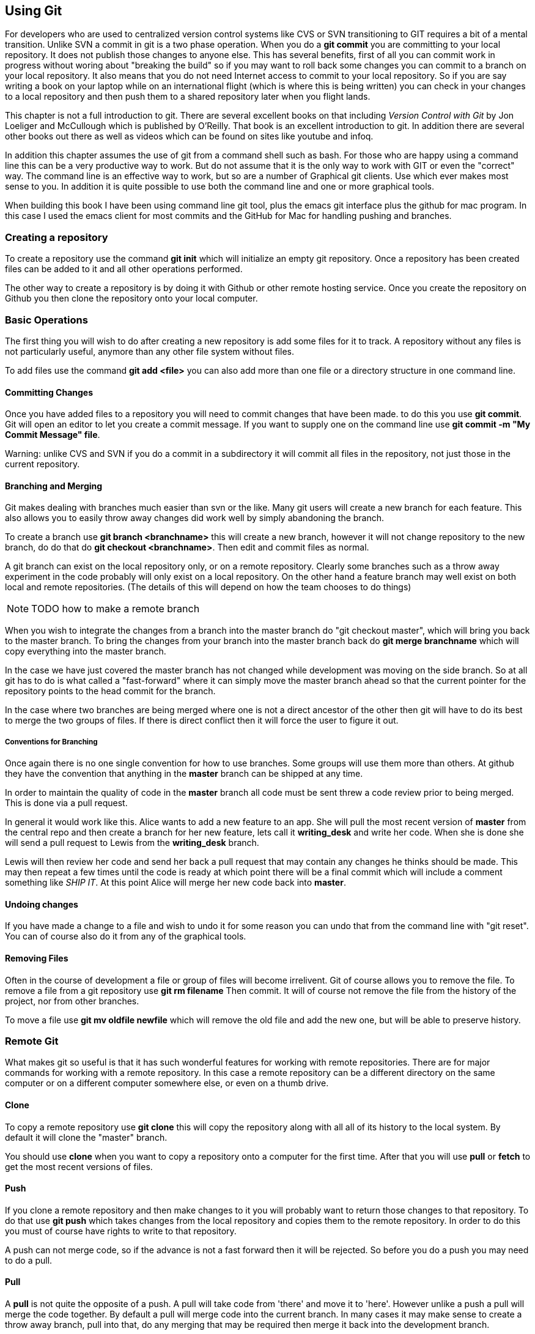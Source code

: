 == Using Git

For developers who are used to centralized version control systems
like CVS or SVN transitioning to GIT requires a bit of a mental
transition. Unlike SVN a commit in git is a two phase operation. When
you do a *git commit* you are committing to your local repository. It
does not publish those changes to anyone else. This has several
benefits, first of all you can commit work in progress without woring
about "breaking the build" so if you may want to roll back some
changes you can commit to a branch on your local repository.  It also
means that you do not need Internet access to commit to your local
repository. So if you are say writing a book on your laptop while on
an international flight (which is where this is being written) you can
check in your changes to a local repository and then push them to a
shared repository later when you flight lands.

This chapter is not a full introduction to git. There are several
excellent books on that including _Version Control with Git_ by Jon
Loeliger and McCullough which is published by O'Reilly. That book is
an excellent introduction to git. In addition there are several other
books out there as well as videos which can be found on sites like
youtube and infoq.

In addition this chapter assumes the use of git from a command shell
such as bash. For those who are happy using a command line this can be
a very productive way to work. But do not assume that it is the only
way to work with GIT or even the "correct" way. The command line is an
effective way to work, but so are a number of Graphical git
clients. Use which ever makes most sense to you. In addition it is
quite possible to use both the command line and one or more graphical
tools.

When building this book I have been using command line git tool, plus
the emacs git interface plus the github for mac program. In this case
I used the emacs client for most commits and the GitHub for Mac for
handling pushing and branches.  

=== Creating a repository

To create a repository use the command *git init* which will
initialize an empty git repository.  Once a repository has been
created files can be added to it and all other operations performed.

The other way to create a repository is by doing it with Github or
other remote hosting service. Once you create the repository on Github
you then clone the repository onto your local computer.  


=== Basic Operations

The first thing you will wish to do after creating a new repository is add
some files for it to track. A repository without any files is not
particularly useful, anymore than any other file system without files.

To add files use the command *git add <file>* you can also add more
than one file or a directory structure in one command line. 


==== Committing Changes

Once you have added files to a repository you will need to commit
changes that have been made.  to do this you use *git commit*. Git
will open an editor to let you create a commit message. If you want to
supply one on the command line use *git commit -m "My Commit Message"
file*.

Warning: unlike CVS and SVN if you do a commit in a subdirectory it
will commit all files in the repository, not just those in the current
repository.


==== Branching and Merging

Git makes dealing with branches much easier than svn or the like. Many
git users will create a new branch for each feature. This also allows
you to easily throw away changes did work well by simply abandoning
the branch.

To create a branch use *git branch <branchname>* this will create a new
branch, however it will not change repository to the new branch, do do
that do *git checkout <branchname>*. Then edit and commit files as
normal.

A git branch can exist on the local repository only, or on a remote
repository. Clearly some branches such as a throw away experiment in
the code probably will only exist on a local repository. On the other
hand a feature branch may well exist on both local and remote
repositories. (The details of this will depend on how the team chooses
to do things)

NOTE: TODO how to make a remote branch

When you wish to integrate the changes from a branch into the master
branch do "git checkout master", which will bring you back to the
master branch. To bring the changes from your branch into the master
branch back do *git merge branchname* which will copy everything into
the master branch.

In the case we have just covered the master branch has not changed
while development was moving on the side branch. So at all git has to
do is what called a "fast-forward" where it can simply move the
master branch ahead so that the current pointer for the repository
points to the head commit for the branch.

In the case where two branches are being merged where one is not a
direct ancestor of the other then git will have to do its best to
merge the two groups of files. If there is direct conflict then it
will force the user to figure it out.

===== Conventions for Branching

Once again there is no one single convention for how to use
branches. Some groups will use them more than others. At github they
have the convention that anything in the *master* branch can be
shipped at any time. 

In order to maintain the quality of code in the *master* branch all
code must be sent threw a code review prior to being merged. This is
done via a pull request. 

In general it would work like this. Alice wants to add a new feature
to an app. She will pull the most recent version of *master* from the
central repo and then create a branch for her new feature, lets call it
*writing_desk* and write her code. When she is done she will
send a pull request to Lewis from the *writing_desk* branch. 

Lewis will then review her code and send her back a pull request that
may contain any changes he thinks should be made. This may then repeat
a few times until the code is ready at which point there will be a
final commit which will include a comment something like _SHIP IT_. At
this point Alice will merge her new code back into *master*.

==== Undoing changes

If you have made a change to a file and wish to undo it for some
reason you can undo that from the command line with "git reset". You
can of course also do it from any of the graphical tools.  



==== Removing Files

Often in the course of development a file or group of files will
become irrelivent. Git of course allows you to remove the file.  To
remove a file from a git repository use *git rm filename* Then commit.
It will of course not remove the file from the history of the project,
nor from other branches.

To move a file use *git mv oldfile newfile* which will remove the old
file and add the new one, but will be able to preserve history.


=== Remote Git

What makes git so useful is that it has such wonderful features for
working with remote repositories. There are for major commands for
working with a remote repository. In this case a remote repository can
be a different directory on the same computer or on a different
computer somewhere else, or even on a thumb drive.

==== Clone

To copy a remote repository use *git clone* this will copy the
repository along with all all of its history to the local system. By
default it will clone the "master" branch. 

You should use *clone* when you want to copy a repository onto a
computer for the first time. After that you will use *pull* or *fetch*
to get the most recent versions of files. 

==== Push

If you clone a remote repository and then make changes to it you will
probably want to return those changes to that repository. To do that
use *git push* which takes changes from the local repository and
copies them to the remote repository. In order to do this you must of
course have rights to write to that repository. 

A push can not merge code, so if the advance is not a fast forward then
it will be rejected. So before you do a push you may need to do a pull.

==== Pull

A *pull* is not quite the opposite of a push. A pull will take code
from 'there' and move it to 'here'. However unlike a push a pull will
merge the code together.  By default a pull will merge code into the
current branch. In many cases it may make sense to create a throw away
branch, pull into that, do any merging that may be required then merge
it back into the development branch. 

==== Fetch
A git *fetch* is similar to a pull in that it will fetch new commits
from the remote repository. Unlike a pull a fetch will not do any kind
of merging of remote data with your current branch. 

........................................

........................................

=== Pushing and Pulling

In order to move a set of changes from one repository to another there
are two options. You can *push* or *pull* the changes. A *push* takes
the changes in the current repository and merges them into a foreign
repository, which can be on a remote computer, or just a second
directory on the same computer.

The other option is to do a *pull* which takes changes from another
repository and moves them into yours.

In both cases these operations preserve the complete history of
commits from the source repository.

In addition these operations can be be repeated. So Ann can pull
changes from Bob who has pulled changes from Charlie, the final
repository will have all three sets of changes. This is very different
from sending a patch file where there is no change history.

=== A Pull Request

Of course if Ann is going to pull changes from Bob she needs a way to
know that she should pull his changes. If Ann and Bob are sitting next
to each other Bob may just say to Ann "Ok pull my changes" and let her
know the URL of the repository and which branch the changes are
on. You can push or pull from any local branch to any remote branch. 

However if you are more than three or four people and are not sitting
all in one place you will probably want a more formal way to do
this. To support this Github has created a formal idea of a "Pull
Request" which is a formal way for a user to let another user know
that there are changes to be integrated.

If Ann has changes that she wishes Bob to take into his repository via
Github (or bitbucket) she will go to the web site for her repository
on Github and then select which branch contains her changes and of
course who she wishes to send the change request too.

Bob will then be notified by Github that he has a pull request
pending. Github notifications can be configured to run over email,
threw the web site or via the API or a mobile app.

Bob will then have a chance to review the changes that Ann made and
integrate them into his three or reject them.


All of this can also be done via the Github API, but that is somewhat
beyond the scope of this chapter.

To illustrate let us use an example from the writing of this book. I
have published this book on github and user +breskeby+ noticed a typo
in one of these files. He had forked the repository and committed his
change. You can see this in this graph. His change is the lower line
in blue.

image:pull_request/network_graph_before_merge.png[title="Branch Before
Merge"]  

After committing his changes +breskeby+ sent me a pull request with
his change. In this case you see that the change he has sent to line
3. My text is in red. While his corrected text is bellow it in green. 

image:pull_request/pull_request_diff_view.png[title="Pull Request"] 

In this case I chose to merge the changes into the text and now the
network graph looks like this. 

image:pull_request/network_graph_after_merge.png[title="Branch After
Merge"] 

